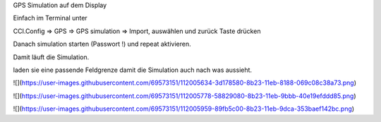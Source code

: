 GPS Simulation auf dem Display

Einfach im Terminal unter 

CCI.Config => GPS => GPS simulation => Import, auswählen und zurück Taste drücken

Danach simulation starten (Passwort !) und repeat aktivieren.

Damit läuft die Simulation. 

laden sie eine passende Feldgrenze damit die Simulation auch nach was aussieht. 

![](https://user-images.githubusercontent.com/69573151/112005634-3d178580-8b23-11eb-8188-069c08c38a73.png)

![](https://user-images.githubusercontent.com/69573151/112005778-58829080-8b23-11eb-9bbb-40e19efddd85.png)

![](https://user-images.githubusercontent.com/69573151/112005959-89fb5c00-8b23-11eb-9dca-353baef142bc.png)